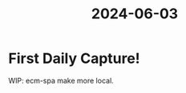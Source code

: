 :PROPERTIES:
:ID:       C02468D4-A069-4CF0-8DA6-3ADF859C74B2
:END:
#+title: 2024-06-03
* First Daily Capture!

WIP: ecm-spa make more local.
